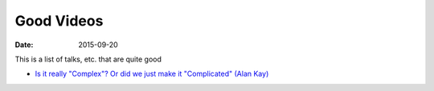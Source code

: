 Good Videos
===========
:date: 2015-09-20

This is a list of talks, etc. that are quite good

* `Is it really "Complex"? Or did we just make it "Complicated" (Alan Kay) <https://www.youtube.com/watch?v=ubaX1Smg6pY>`_
